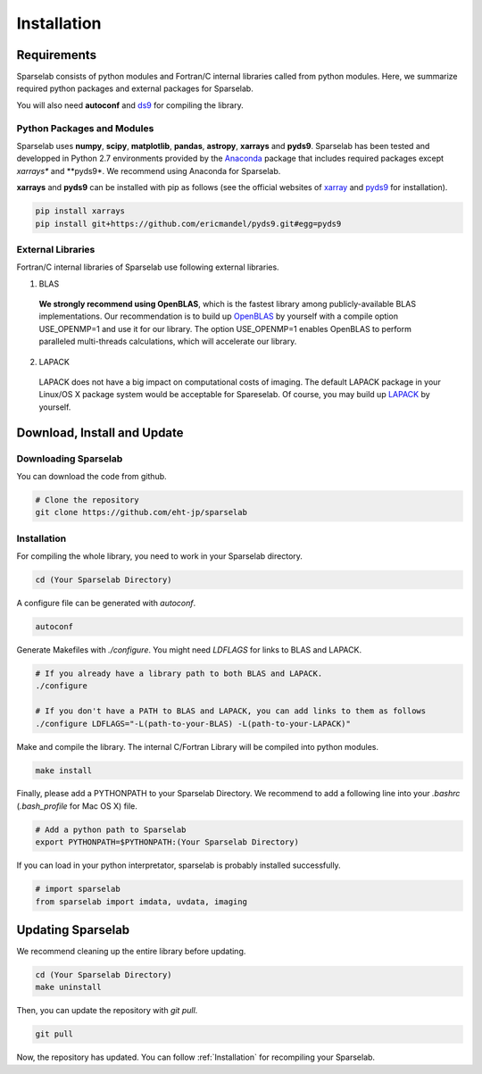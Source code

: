 ============
Installation
============

Requirements
===============

Sparselab consists of python modules and Fortran/C internal libraries called from python modules. Here, we summarize required python packages and external packages for Sparselab.

You will also need **autoconf** and `ds9`_ for compiling the library.

.. _ds9: http://ds9.si.edu/site/Home.html

Python Packages and Modules
---------------------------

Sparselab uses **numpy**, **scipy**, **matplotlib**, **pandas**, **astropy**, **xarrays** and **pyds9**. Sparselab has been tested and developped in Python 2.7 environments provided by the `Anaconda`_ package that includes required packages except *xarrays** and **pyds9*. We recommend using Anaconda for Sparselab.

.. _Anaconda: https://www.continuum.io/anaconda-overview

**xarrays** and **pyds9** can be installed with pip as follows (see the official websites of `xarray`_ and `pyds9`_ for installation).

.. code-block:: Bash

  pip install xarrays
  pip install git+https://github.com/ericmandel/pyds9.git#egg=pyds9

.. _xarray: http://xarray.pydata.org/en/stable/
.. _pyds9: https://github.com/ericmandel/pyds9


External Libraries
------------------

Fortran/C internal libraries of Sparselab use following external libraries.

1) BLAS
  **We strongly recommend using OpenBLAS**, which is the fastest library among publicly-available BLAS implementations. Our recommendation is to build up `OpenBLAS`_ by yourself with a compile option USE_OPENMP=1 and use it for our library. The option USE_OPENMP=1 enables OpenBLAS to perform paralleled multi-threads calculations, which will accelerate our library.

.. _OpenBLAS: https://github.com/xianyi/OpenBLAS

2) LAPACK
  LAPACK does not have a big impact on computational costs of imaging. The default LAPACK package in your Linux/OS X package system would be acceptable for Spareselab. Of course, you may build up `LAPACK`_ by yourself.

.. _LAPACK: https://github.com/Reference-LAPACK/lapack-release


Download, Install and Update
============================

Downloading Sparselab
---------------------
You can download the code from github.

.. code-block:: Bash

  # Clone the repository
  git clone https://github.com/eht-jp/sparselab

.. _Installation:
Installation
------------

For compiling the whole library, you need to work in your Sparselab directory.

.. code-block:: Bash

  cd (Your Sparselab Directory)

A configure file can be generated with `autoconf`.

.. code-block:: Bash

  autoconf

Generate Makefiles with `./configure`. You might need `LDFLAGS` for links to BLAS and LAPACK.

.. code-block:: Bash

  # If you already have a library path to both BLAS and LAPACK.
  ./configure

  # If you don't have a PATH to BLAS and LAPACK, you can add links to them as follows
  ./configure LDFLAGS="-L(path-to-your-BLAS) -L(path-to-your-LAPACK)"

Make and compile the library. The internal C/Fortran Library will be compiled into python modules.

.. code-block:: Bash

  make install

Finally, please add a PYTHONPATH to your Sparselab Directory. We recommend to add a following line into your `.bashrc` (`.bash_profile` for Mac OS X) file.

.. code-block:: Bash

  # Add a python path to Sparselab
  export PYTHONPATH=$PYTHONPATH:(Your Sparselab Directory)

If you can load in your python interpretator, sparselab is probably installed successfully.

.. code-block:: Python

  # import sparselab
  from sparselab import imdata, uvdata, imaging


Updating Sparselab
==================

We recommend cleaning up the entire library before updating.

.. code-block:: Bash

  cd (Your Sparselab Directory)
  make uninstall

Then, you can update the repository with `git pull`.

.. code-block:: Bash

  git pull

Now, the repository has updated. You can follow :ref:`Installation` for recompiling your Sparselab.
